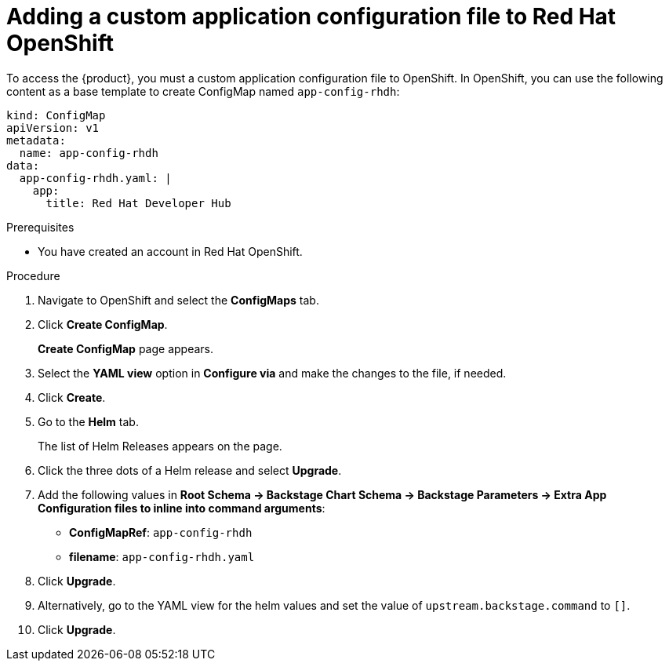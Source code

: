 [id='proc-add-custom-app-file-openshift_{context}']
= Adding a custom application configuration file to Red Hat OpenShift

To access the {product}, you must a custom application configuration file to OpenShift. In OpenShift, you can use the following content as a base template to create ConfigMap named `app-config-rhdh`:

[source]
----
kind: ConfigMap
apiVersion: v1
metadata:
  name: app-config-rhdh
data:
  app-config-rhdh.yaml: |
    app:
      title: Red Hat Developer Hub
----

.Prerequisites

* You have created an account in Red Hat OpenShift.

.Procedure

. Navigate to OpenShift and select the *ConfigMaps* tab.
. Click *Create ConfigMap*.
+
*Create ConfigMap* page appears.
. Select the *YAML view* option in *Configure via* and make the changes to the file, if needed.
. Click *Create*.
. Go to the *Helm* tab.
+
The list of Helm Releases appears on the page.
. Click the three dots of a Helm release and select *Upgrade*.
. Add the following values in *Root Schema -> Backstage Chart Schema ->  Backstage Parameters -> Extra App Configuration files to inline into command arguments*:
+
--
* *ConfigMapRef*: `app-config-rhdh`
* *filename*: `app-config-rhdh.yaml`
--
. Click *Upgrade*.

. Alternatively, go to the YAML view for the helm values and set the value of `upstream.backstage.command` to `[]`.
. Click *Upgrade*.




